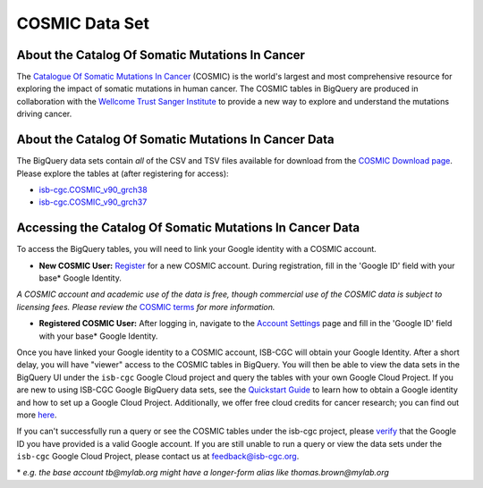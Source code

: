 ***************
COSMIC Data Set
***************

About the Catalog Of Somatic Mutations In Cancer
-------------------------------------------------

The `Catalogue Of Somatic Mutations In Cancer <https://cancer.sanger.ac.uk/cosmic>`_ (COSMIC) is the world's largest and most comprehensive resource for exploring the impact of somatic mutations in human cancer. The COSMIC tables in BigQuery are produced in collaboration with the `Wellcome Trust Sanger Institute <http://www.sanger.ac.uk/>`_ to provide a new way to explore and understand the mutations driving cancer. 

About the Catalog Of Somatic Mutations In Cancer Data
------------------------------------------------------

The BigQuery data sets contain *all* of the CSV and TSV files available for download from the `COSMIC Download page <http://cancer.sanger.ac.uk/cosmic/download>`_. Please explore the tables at (after registering for access):

* `isb-cgc.COSMIC_v90_grch38 <https://console.cloud.google.com/bigquery?p=isb-cgc&d=COSMIC_v90_grch38&page=dataset>`_
* `isb-cgc.COSMIC_v90_grch37 <https://console.cloud.google.com/bigquery?p=isb-cgc&d=COSMIC_v90_grch37&page=dataset>`_

Accessing the Catalog Of Somatic Mutations In Cancer Data
------------------------------------------------------

To access the BigQuery tables, you will need to link your Google identity with a COSMIC account.

* **New COSMIC User:** `Register <https://cancer.sanger.ac.uk/cosmic/register>`_ for a new COSMIC account. During registration, fill in the 'Google ID' field with your base* Google Identity.

*A COSMIC account and academic use of the data is free, though commercial use of the COSMIC data is subject to licensing fees. Please review the* `COSMIC terms <https://cancer.sanger.ac.uk/cosmic/terms>`_ *for more information.*

* **Registered COSMIC User:** After logging in, navigate to the `Account Settings <https://cancer.sanger.ac.uk/cosmic/myaccount>`_ page and fill in the 'Google ID' field with your base* Google Identity.


Once you have linked your Google identity to a COSMIC account, ISB-CGC will obtain your Google Identity. After a short delay, you will have "viewer" access to the COSMIC tables in BigQuery. You will then be able to view the data sets in the BigQuery UI under the ``isb-cgc`` Google Cloud project and query the tables with your own Google Cloud Project. If you are new to using ISB-CGC Google BigQuery data sets, see the `Quickstart Guide <HowToGetStartedonISB-CGC.html>`_ to learn how to obtain a Google identity and how to set up a Google Cloud Project. Additionally, we offer free cloud credits for cancer research; you can find out more `here <sections/HowtoRequestCloudCredits.html>`_.

If you can't successfully run a query or see the COSMIC tables under the isb-cgc project, please `verify <https://accounts.google.com/ForgotPasswd>`_
that the Google ID you have provided is a valid Google account. If you are still unable to run a query or view the data sets under the ``isb-cgc`` Google Cloud Project, please contact us at feedback@isb-cgc.org.


\* *e.g. the base account tb@mylab.org might have a longer-form alias like thomas.brown@mylab.org*
